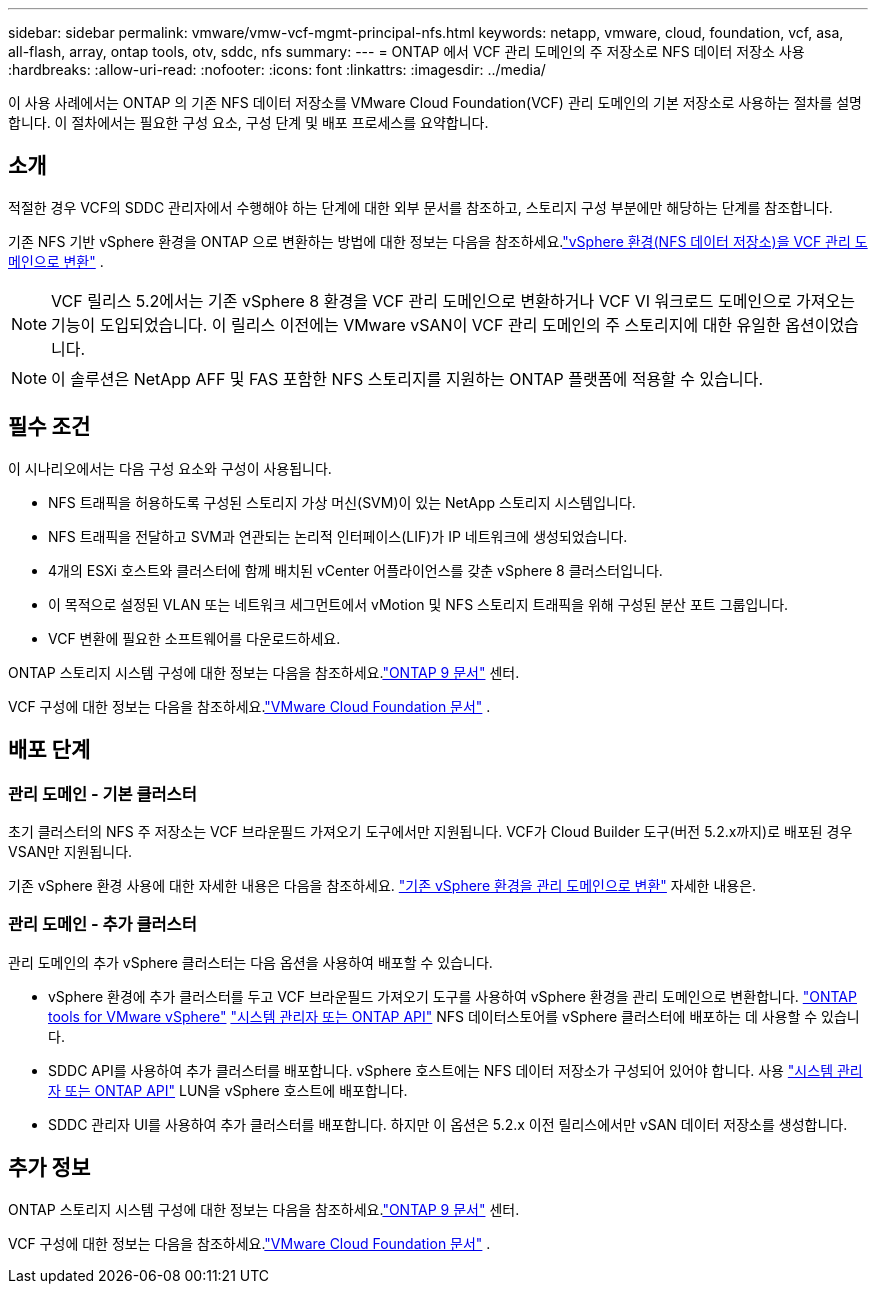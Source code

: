 ---
sidebar: sidebar 
permalink: vmware/vmw-vcf-mgmt-principal-nfs.html 
keywords: netapp, vmware, cloud, foundation, vcf, asa, all-flash, array, ontap tools, otv, sddc, nfs 
summary:  
---
= ONTAP 에서 VCF 관리 도메인의 주 저장소로 NFS 데이터 저장소 사용
:hardbreaks:
:allow-uri-read: 
:nofooter: 
:icons: font
:linkattrs: 
:imagesdir: ../media/


[role="lead"]
이 사용 사례에서는 ONTAP 의 기존 NFS 데이터 저장소를 VMware Cloud Foundation(VCF) 관리 도메인의 기본 저장소로 사용하는 절차를 설명합니다.  이 절차에서는 필요한 구성 요소, 구성 단계 및 배포 프로세스를 요약합니다.



== 소개

적절한 경우 VCF의 SDDC 관리자에서 수행해야 하는 단계에 대한 외부 문서를 참조하고, 스토리지 구성 부분에만 해당하는 단계를 참조합니다.

기존 NFS 기반 vSphere 환경을 ONTAP 으로 변환하는 방법에 대한 정보는 다음을 참조하세요.link:vmw-vcf-mgmt-nfs.html["vSphere 환경(NFS 데이터 저장소)을 VCF 관리 도메인으로 변환"] .


NOTE: VCF 릴리스 5.2에서는 기존 vSphere 8 환경을 VCF 관리 도메인으로 변환하거나 VCF VI 워크로드 도메인으로 가져오는 기능이 도입되었습니다.  이 릴리스 이전에는 VMware vSAN이 VCF 관리 도메인의 주 스토리지에 대한 유일한 옵션이었습니다.


NOTE: 이 솔루션은 NetApp AFF 및 FAS 포함한 NFS 스토리지를 지원하는 ONTAP 플랫폼에 적용할 수 있습니다.



== 필수 조건

이 시나리오에서는 다음 구성 요소와 구성이 사용됩니다.

* NFS 트래픽을 허용하도록 구성된 스토리지 가상 머신(SVM)이 있는 NetApp 스토리지 시스템입니다.
* NFS 트래픽을 전달하고 SVM과 연관되는 논리적 인터페이스(LIF)가 IP 네트워크에 생성되었습니다.
* 4개의 ESXi 호스트와 클러스터에 함께 배치된 vCenter 어플라이언스를 갖춘 vSphere 8 클러스터입니다.
* 이 목적으로 설정된 VLAN 또는 네트워크 세그먼트에서 vMotion 및 NFS 스토리지 트래픽을 위해 구성된 분산 포트 그룹입니다.
* VCF 변환에 필요한 소프트웨어를 다운로드하세요.


ONTAP 스토리지 시스템 구성에 대한 정보는 다음을 참조하세요.link:https://docs.netapp.com/us-en/ontap["ONTAP 9 문서"] 센터.

VCF 구성에 대한 정보는 다음을 참조하세요.link:https://docs.vmware.com/en/VMware-Cloud-Foundation/index.html["VMware Cloud Foundation 문서"] .



== 배포 단계



=== 관리 도메인 - 기본 클러스터

초기 클러스터의 NFS 주 저장소는 VCF 브라운필드 가져오기 도구에서만 지원됩니다.  VCF가 Cloud Builder 도구(버전 5.2.x까지)로 배포된 경우 VSAN만 지원됩니다.

기존 vSphere 환경 사용에 대한 자세한 내용은 다음을 참조하세요. https://techdocs.broadcom.com/us/en/vmware-cis/vcf/vcf-5-2-and-earlier/5-2/map-for-administering-vcf-5-2/importing-existing-vsphere-environments-admin/convert-or-import-a-vsphere-environment-into-vmware-cloud-foundation-admin.html["기존 vSphere 환경을 관리 도메인으로 변환"] 자세한 내용은.



=== 관리 도메인 - 추가 클러스터

관리 도메인의 추가 vSphere 클러스터는 다음 옵션을 사용하여 배포할 수 있습니다.

* vSphere 환경에 추가 클러스터를 두고 VCF 브라운필드 가져오기 도구를 사용하여 vSphere 환경을 관리 도메인으로 변환합니다. https://docs.netapp.com/us-en/ontap-tools-vmware-vsphere-10/configure/create-datastore.html["ONTAP tools for VMware vSphere"] https://docs.netapp.com/us-en/ontap/san-admin/provision-storage.html["시스템 관리자 또는 ONTAP API"] NFS 데이터스토어를 vSphere 클러스터에 배포하는 데 사용할 수 있습니다.
* SDDC API를 사용하여 추가 클러스터를 배포합니다.  vSphere 호스트에는 NFS 데이터 저장소가 구성되어 있어야 합니다.  사용 https://docs.netapp.com/us-en/ontap/san-admin/provision-storage.html["시스템 관리자 또는 ONTAP API"] LUN을 vSphere 호스트에 배포합니다.
* SDDC 관리자 UI를 사용하여 추가 클러스터를 배포합니다.  하지만 이 옵션은 5.2.x 이전 릴리스에서만 vSAN 데이터 저장소를 생성합니다.




== 추가 정보

ONTAP 스토리지 시스템 구성에 대한 정보는 다음을 참조하세요.link:https://docs.netapp.com/us-en/ontap["ONTAP 9 문서"] 센터.

VCF 구성에 대한 정보는 다음을 참조하세요.link:https://techdocs.broadcom.com/us/en/vmware-cis/vcf/vcf-5-2-and-earlier/5-2.html["VMware Cloud Foundation 문서"] .
